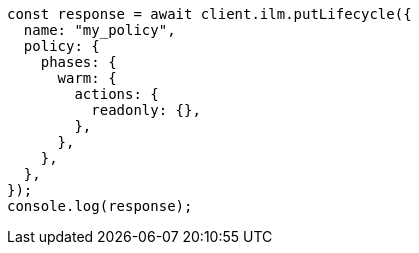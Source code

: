 // This file is autogenerated, DO NOT EDIT
// Use `node scripts/generate-docs-examples.js` to generate the docs examples

[source, js]
----
const response = await client.ilm.putLifecycle({
  name: "my_policy",
  policy: {
    phases: {
      warm: {
        actions: {
          readonly: {},
        },
      },
    },
  },
});
console.log(response);
----

